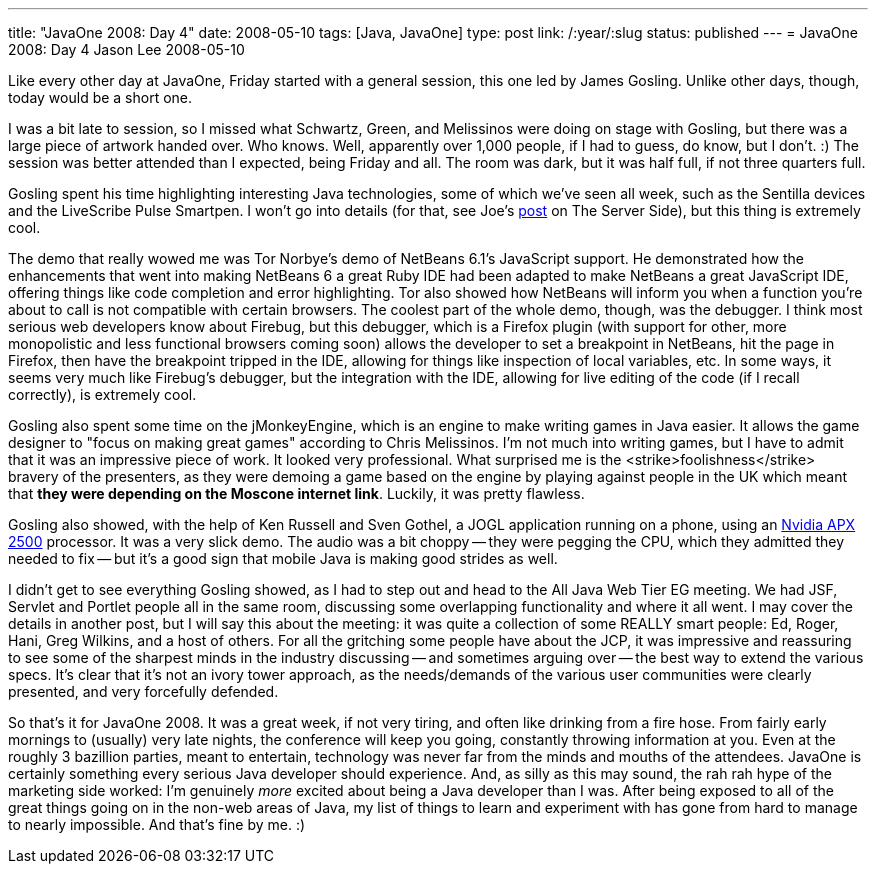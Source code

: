 ---
title: "JavaOne 2008: Day 4"
date: 2008-05-10
tags: [Java, JavaOne]
type: post
link: /:year/:slug
status: published
---
= JavaOne 2008: Day 4
Jason Lee
2008-05-10

Like every other day at JavaOne, Friday started with a general session, this one led by James Gosling.  Unlike other days, though, today would be a short one.
// more

I was a bit late to session, so I missed what Schwartz, Green, and Melissinos were doing on stage with Gosling, but there was a large piece of artwork handed over.  Who knows.  Well, apparently over 1,000 people, if I had to guess, do know, but I don't. :)  The session was better attended than I expected, being Friday and all.  The room was dark, but it was half full, if not three quarters full.

Gosling spent his time highlighting interesting Java technologies, some of which we've seen all week, such as the Sentilla devices and the LiveScribe Pulse Smartpen.  I won't go into details (for that, see Joe's http://www.theserverside.com/news/thread.tss?thread_id=49339[post] on The Server Side), but this thing is extremely cool.

The demo that really wowed me was Tor Norbye's demo of NetBeans 6.1's JavaScript support.  He demonstrated how the enhancements that went into making NetBeans 6 a great Ruby IDE had been adapted to make NetBeans a great JavaScript IDE, offering things like code completion and error highlighting.  Tor also showed how NetBeans will inform you when a function you're about to call is not compatible with certain browsers.  The coolest part of the whole demo, though, was the debugger.  I think most serious web developers know about Firebug, but this debugger, which is a Firefox plugin (with support for other, more monopolistic and less functional browsers coming soon) allows the developer to set a breakpoint in NetBeans, hit the page in Firefox, then have the breakpoint tripped in the IDE, allowing for things like inspection of local variables, etc.  In some ways, it seems very much like Firebug's debugger, but the integration with the IDE, allowing for live editing of the code (if I recall correctly), is extremely cool.

Gosling also spent some time on the jMonkeyEngine, which is an engine to make writing games in Java easier.  It allows the game designer to "focus on making great games" according to Chris Melissinos.  I'm not much into writing games, but I have to admit that it was an impressive piece of work.  It looked very professional.  What surprised me is the <strike>foolishness</strike> bravery of the presenters, as they were demoing a game based on the engine by playing against people in the UK which meant that *they were depending on the Moscone internet link*.  Luckily, it was pretty flawless.

Gosling also showed, with the help of Ken Russell and Sven Gothel, a JOGL application running on a phone, using an http://www.nvidia.com/object/apx_2500.html[Nvidia APX 2500] processor.  It was a very slick demo.  The audio was a bit choppy -- they were pegging the CPU, which they admitted they needed to fix -- but it's a good sign that mobile Java is making good strides as well.

I didn't get to see everything Gosling showed, as I had to step out and head to the All Java Web Tier EG meeting.  We had JSF, Servlet and Portlet people all in the same room, discussing some overlapping functionality and where it all went.  I may cover the details in another post, but I will say this about the meeting:  it was quite a collection of some REALLY smart people:  Ed, Roger, Hani, Greg Wilkins, and a host of others.  For all the gritching some people have about the JCP, it was impressive and reassuring to see some of the sharpest minds in the industry discussing -- and sometimes arguing over -- the best way to extend the various specs.  It's clear that it's not an ivory tower approach, as the needs/demands of the various user communities were clearly presented, and very forcefully defended.

So that's it for JavaOne 2008.  It was a great week, if not very tiring, and often like drinking from a fire hose.  From fairly early mornings to (usually) very late nights, the conference will keep you going, constantly throwing information at you.  Even at the roughly 3 bazillion parties, meant to entertain, technology was never far from the minds and mouths of the attendees.  JavaOne is certainly something every serious Java developer should experience.  And, as silly as this may sound, the rah rah hype of the marketing side worked:  I'm genuinely _more_ excited about being a Java developer than I was.  After being exposed to all of the great things going on in the non-web areas of Java, my list of things to learn and experiment with has gone from hard to manage to nearly impossible.  And that's fine by me. :)
